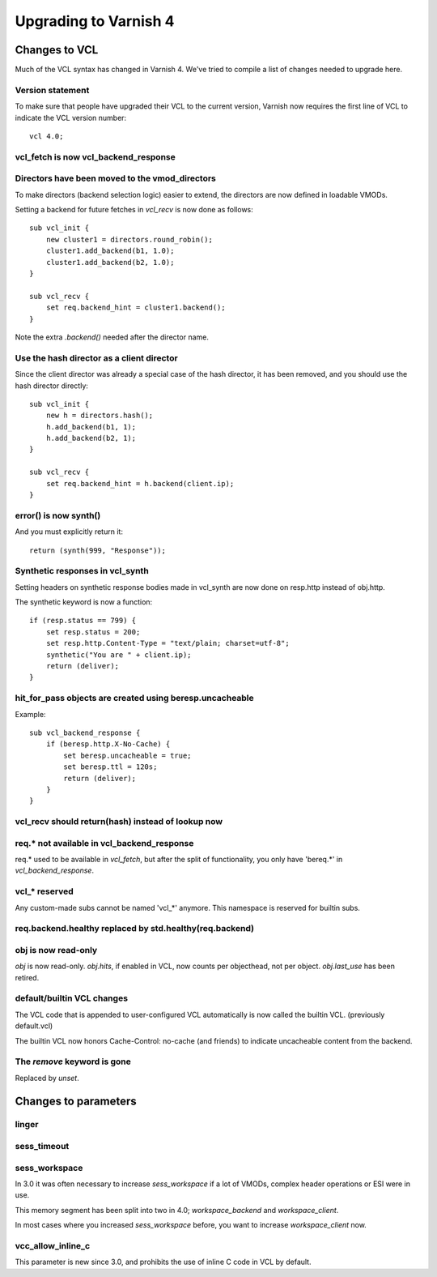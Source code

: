 .. _whatsnew_upgrading:

%%%%%%%%%%%%%%%%%%%%%%
Upgrading to Varnish 4
%%%%%%%%%%%%%%%%%%%%%%

Changes to VCL
==============

Much of the VCL syntax has changed in Varnish 4. We've tried to
compile a list of changes needed to upgrade here.

Version statement
~~~~~~~~~~~~~~~~~

To make sure that people have upgraded their VCL to the current
version, Varnish now requires the first line of VCL to indicate the
VCL version number::

    vcl 4.0;

vcl_fetch is now vcl_backend_response
~~~~~~~~~~~~~~~~~~~~~~~~~~~~~~~~~~~~~

Directors have been moved to the vmod_directors
~~~~~~~~~~~~~~~~~~~~~~~~~~~~~~~~~~~~~~~~~~~~~~~

To make directors (backend selection logic) easier to extend, the
directors are now defined in loadable VMODs.

Setting a backend for future fetches in `vcl_recv` is now done as follows::

    sub vcl_init {
        new cluster1 = directors.round_robin();
        cluster1.add_backend(b1, 1.0);
        cluster1.add_backend(b2, 1.0);
    }

    sub vcl_recv {
        set req.backend_hint = cluster1.backend();
    }

Note the extra `.backend()` needed after the director name.

Use the hash director as a client director
~~~~~~~~~~~~~~~~~~~~~~~~~~~~~~~~~~~~~~~~~~
Since the client director was already a special case of the hash director, it
has been removed, and you should use the hash director directly::

    sub vcl_init {
        new h = directors.hash();
        h.add_backend(b1, 1);
        h.add_backend(b2, 1);
    }

    sub vcl_recv {
        set req.backend_hint = h.backend(client.ip);
    }

error() is now synth()
~~~~~~~~~~~~~~~~~~~~~~

And you must explicitly return it::

    return (synth(999, "Response"));

Synthetic responses in vcl_synth
~~~~~~~~~~~~~~~~~~~~~~~~~~~~~~~~

Setting headers on synthetic response bodies made in vcl_synth are now done on
resp.http instead of obj.http.

The synthetic keyword is now a function::

    if (resp.status == 799) {
        set resp.status = 200;
        set resp.http.Content-Type = "text/plain; charset=utf-8";
        synthetic("You are " + client.ip);
        return (deliver);
    }

hit_for_pass objects are created using beresp.uncacheable
~~~~~~~~~~~~~~~~~~~~~~~~~~~~~~~~~~~~~~~~~~~~~~~~~~~~~~~~~

Example::

    sub vcl_backend_response {
        if (beresp.http.X-No-Cache) {
            set beresp.uncacheable = true;
            set beresp.ttl = 120s;
            return (deliver);
        }
    }

vcl_recv should return(hash) instead of lookup now
~~~~~~~~~~~~~~~~~~~~~~~~~~~~~~~~~~~~~~~~~~~~~~~~~~

req.* not available in vcl_backend_response
~~~~~~~~~~~~~~~~~~~~~~~~~~~~~~~~~~~~~~~~~~~

req.* used to be available in `vcl_fetch`, but after the split of
functionality, you only have 'bereq.*' in `vcl_backend_response`.

vcl_* reserved
~~~~~~~~~~~~~~

Any custom-made subs cannot be named 'vcl_*' anymore. This namespace
is reserved for builtin subs.

req.backend.healthy replaced by std.healthy(req.backend)
~~~~~~~~~~~~~~~~~~~~~~~~~~~~~~~~~~~~~~~~~~~~~~~~~~~~~~~~

obj is now read-only
~~~~~~~~~~~~~~~~~~~~

`obj` is now read-only. `obj.hits`, if enabled in VCL, now counts per
objecthead, not per object. `obj.last_use` has been retired.


default/builtin VCL changes
~~~~~~~~~~~~~~~~~~~~~~~~~~~

The VCL code that is appended to user-configured VCL automatically
is now called the builtin VCL. (previously default.vcl)

The builtin VCL now honors Cache-Control: no-cache (and friends)
to indicate uncacheable content from the backend.


The `remove` keyword is gone
~~~~~~~~~~~~~~~~~~~~~~~~~~~~

Replaced by `unset`.

Changes to parameters
=====================

linger
~~~~~~

sess_timeout
~~~~~~~~~~~~

sess_workspace
~~~~~~~~~~~~~~

In 3.0 it was often necessary to increase `sess_workspace` if a
lot of VMODs, complex header operations or ESI were in use.

This memory segment has been split into two in 4.0;
`workspace_backend` and `workspace_client`.

In most cases where you increased `sess_workspace` before, you
want to increase `workspace_client` now.

vcc_allow_inline_c
~~~~~~~~~~~~~~~~~~

This parameter is new since 3.0, and prohibits the use of inline
C code in VCL by default.

